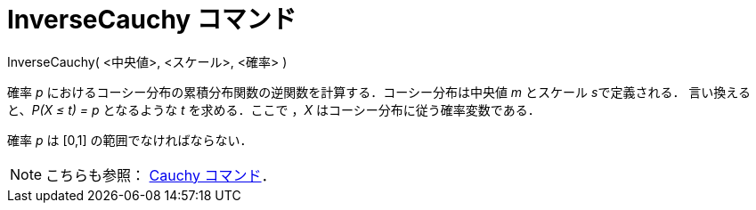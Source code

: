 = InverseCauchy コマンド
ifdef::env-github[:imagesdir: /ja/modules/ROOT/assets/images]

InverseCauchy( <中央値>, <スケール>, <確率> )

確率 _p_ におけるコーシー分布の累積分布関数の逆関数を計算する．コーシー分布は中央値 _m_ とスケール __s__で定義される．
言い換えると、_P(X ≤ t) = p_ となるような _t_ を求める．ここで ，_X_ はコーシー分布に従う確率変数である．

確率 _p_ は [0,1] の範囲でなければならない．

[NOTE]
====

こちらも参照： xref:/commands/Cauchy.adoc[Cauchy コマンド]．

====
